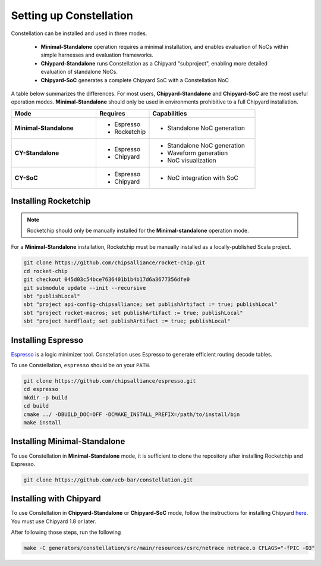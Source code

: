 Setting up Constellation
==================================

Constellation can be installed and used in three modes.

 * **Minimal-Standalone** operation requires a minimal installation, and enables evaluation of NoCs within simple harnesses and evaluation frameworks.
 * **Chiypard-Standalone** runs Constellation as a Chipyard "subproject", enabling more detailed evaluation of standalone NoCs.
 * **Chipyard-SoC** generates a complete Chipyard SoC with a Constellation NoC

A table below summarizes the differences. For most users, **Chipyard-Standalone** and **Chipyard-SoC** are the most useful operation modes. **Minimal-Standalone** should only be used in environments prohibitive to a full Chipyard installation.
   
.. list-table::
   :widths: 40 25 50
   :header-rows: 1

   * - Mode
     - Requires
     - Capabilities
   * - **Minimal-Standalone**
     - - Espresso
       - Rocketchip
     - - Standalone NoC generation
   * - **CY-Standalone**
     - - Espresso
       - Chipyard
     - - Standalone NoC generation
       - Waveform generation
       - NoC visualization
   * - **CY-SoC**
     - - Espresso
       - Chipyard
     - - NoC integration with SoC


Installing Rocketchip
---------------------

.. Note:: Rocketchip should only be manually installed for the **Minimal-standalone** operation mode.

For a **Minimal-Standalone** installation, Rocketchip must be manually installed as a locally-published Scala project.


.. code-block:: shell

   git clone https://github.com/chipsalliance/rocket-chip.git
   cd rocket-chip
   git checkout 045d03c54bce7636401b1b4b17d6a3677356dfe0
   git submodule update --init --recursive
   sbt "publishLocal"
   sbt "project api-config-chipsalliance; set publishArtifact := true; publishLocal"
   sbt "project rocket-macros; set publishArtifact := true; publishLocal"
   sbt "project hardfloat; set publishArtifact := true; publishLocal"

Installing Espresso
-------------------

`Espresso <https://en.wikipedia.org/wiki/Espresso_heuristic_logic_minimizer>`_ is a logic minimizer tool. Constellation uses Espresso to generate efficient routing decode tables.

To use Constellation, ``espresso`` should be on your ``PATH``.

.. code-block:: shell

   git clone https://github.com/chipsalliance/espresso.git
   cd espresso
   mkdir -p build
   cd build
   cmake ../ -DBUILD_DOC=OFF -DCMAKE_INSTALL_PREFIX=/path/to/install/bin
   make install

Installing Minimal-Standalone
-----------------------------

To use Constellation in **Minimal-Standalone** mode, it is sufficient to clone the repository after installing Rocketchip and Espresso.

.. code-block:: shell

   git clone https://github.com/ucb-bar/constellation.git

Installing with Chipyard
------------------------

To use Constellation in **Chipyard-Standalone** or **Chipyard-SoC** mode, follow the instructions for installing Chipyard `here <https://chipyard.readthedocs.io>`_. You must use Chipyard 1.8 or later.

After following those steps, run the following

.. code-block:: shell

   make -C generators/constellation/src/main/resources/csrc/netrace netrace.o CFLAGS="-fPIC -O3"
